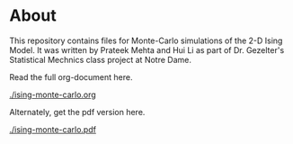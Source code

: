 * About

This repository contains files for Monte-Carlo simulations of the 2-D Ising Model. It was written by Prateek Mehta and Hui Li as part of Dr. Gezelter's Statistical Mechnics class project at Notre Dame.

Read the full org-document here.

[[./ising-monte-carlo.org]]

Alternately, get the pdf version here.

[[./ising-monte-carlo.pdf]]
